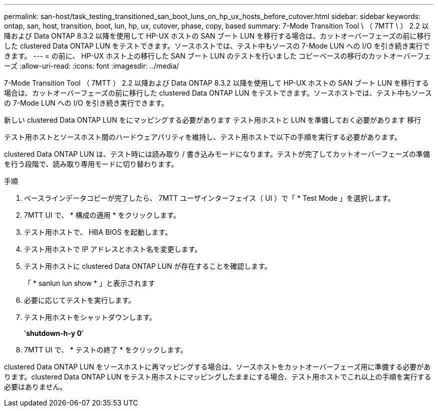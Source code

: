 ---
permalink: san-host/task_testing_transitioned_san_boot_luns_on_hp_ux_hosts_before_cutover.html 
sidebar: sidebar 
keywords: ontap, san, host, transition, boot, lun, hp, ux, cutover, phase, copy, based 
summary: 7-Mode Transition Tool \ （ 7MTT \ ） 2.2 以降および Data ONTAP 8.3.2 以降を使用して HP-UX ホストの SAN ブート LUN を移行する場合は、カットオーバーフェーズの前に移行した clustered Data ONTAP LUN をテストできます。ソースホストでは、テスト中もソースの 7-Mode LUN への I/O を引き続き実行できます。 
---
= の前に、 HP-UX ホスト上の移行した SAN ブート LUN のテストを行いました コピーベースの移行のカットオーバーフェーズ
:allow-uri-read: 
:icons: font
:imagesdir: ../media/


[role="lead"]
7-Mode Transition Tool （ 7MTT ） 2.2 以降および Data ONTAP 8.3.2 以降を使用して HP-UX ホストの SAN ブート LUN を移行する場合は、カットオーバーフェーズの前に移行した clustered Data ONTAP LUN をテストできます。ソースホストでは、テスト中もソースの 7-Mode LUN への I/O を引き続き実行できます。

新しい clustered Data ONTAP LUN をにマッピングする必要があります テスト用ホストと LUN を準備しておく必要があります 移行

テスト用ホストとソースホスト間のハードウェアパリティを維持し、テスト用ホストで以下の手順を実行する必要があります。

clustered Data ONTAP LUN は、テスト時には読み取り / 書き込みモードになります。テストが完了してカットオーバーフェーズの準備を行う段階で、読み取り専用モードに切り替わります。

.手順
. ベースラインデータコピーが完了したら、 7MTT ユーザインターフェイス（ UI ）で「 * Test Mode 」を選択します。
. 7MTT UI で、 * 構成の適用 * をクリックします。
. テスト用ホストで、 HBA BIOS を起動します。
. テスト用ホストで IP アドレスとホスト名を変更します。
. テスト用ホストに clustered Data ONTAP LUN が存在することを確認します。
+
「 * sanlun lun show * 」と表示されます

. 必要に応じてテストを実行します。
. テスト用ホストをシャットダウンします。
+
'*shutdown-h-y 0*'

. 7MTT UI で、 * テストの終了 * をクリックします。


clustered Data ONTAP LUN をソースホストに再マッピングする場合は、ソースホストをカットオーバーフェーズ用に準備する必要があります。clustered Data ONTAP LUN をテスト用ホストにマッピングしたままにする場合、テスト用ホストでこれ以上の手順を実行する必要はありません。
